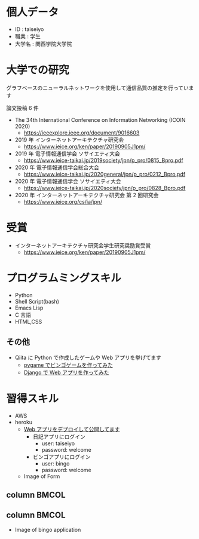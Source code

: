 * 個人データ
- ID : taiseiyo
- 職業 : 学生
- 大学名 : 関西学院大学院

* 大学での研究
グラフベースのニューラルネットワークを使用して通信品質の推定を行っています

論文投稿 6 件

- The 34th International Conference on Information Networking (ICOIN 2020)
  - https://ieeexplore.ieee.org/document/9016603

- 2019 年 インターネットアーキテクチャ研究会
  - https://www.ieice.org/ken/paper/20190905J1pm/

- 2019 年 電子情報通信学会 ソサイエティ大会
  - https://www.ieice-taikai.jp/2019society/jpn/p_pro/0815_Bpro.pdf

- 2020 年 電子情報通信学会総合大会
  - https://www.ieice-taikai.jp/2020general/jpn/p_pro/0212_Bpro.pdf

- 2020 年 電子情報通信学会 ソサイエティ大会
  - [[https://www.ieice-taikai.jp/2020society/jpn/p_pro/0828_Bpro.pdf]]

- 2020 年 インターネットアーキテクチャ研究会 第 2 回研究会
  - https://www.ieice.org/cs/ia/jpn/

* 受賞
- インターネットアーキテクチャ研究会学生研究奨励賞受賞
  - https://www.ieice.org/ken/paper/20190905J1pm/

* プログラムミングスキル
- Python
- Shell Script(bash)
- Emacs Lisp
- C 言語
- HTML,CSS
** その他
- Qiita に Python で作成したゲームや Web アプリを挙げてます
  - [[https://qiita.com/taiseiyo11/items/f8096c5ff59fd20b523a][pygame でビンゴゲームを作ってみた]]
  - [[https://qiita.com/taiseiyo11/items/48c42e25fbd29071ec46][Django で Web アプリを作ってみた]]

* 習得スキル
- AWS
- heroku
  - [[https://taiseiyo.herokuapp.com/][Web アプリをデプロイして公開してます]]
    - 日記アプリにログイン
      - user: taiseiyo
      - password: welcome
    - ビンゴアプリにログイン
      - user: bingo
      - password: welcome

  - Image of Form
    [[https://github.com/taiseiyo/taiseiyo/blob/master/figure/form.png]]

**  column :BMCOL:
    :PROPERTIES:
    :BEAMER_col: 0.5                                    
    :END:      
    #+begin_center                                      
    [[https://github.com/taiseiyo/taiseiyo/blob/master/figure/register.png]]
    #+attr_latex: :width 1.1\textwidth                                                                          
    \vspace{1truemm}
    \hspace{13truemm}                                
    #+end_center          

**  column :BMCOL:
    :PROPERTIES:                                        
    :BEAMER_col: 0.5                                    
    :END:
    #+begin_center                                      
    [[https://github.com/taiseiyo/taiseiyo/blob/master/figure/delete.png]]

    #+attr_latex: :width 1.1\textwidth                                                                          
    \vspace{1truemm}
    \hspace{13truemm}
    #+end_center    


  - Image of bingo application
    [[https://github.com/taiseiyo/taiseiyo/blob/master/figure/bingo.png]]
